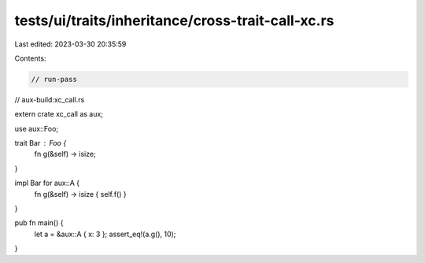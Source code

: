 tests/ui/traits/inheritance/cross-trait-call-xc.rs
==================================================

Last edited: 2023-03-30 20:35:59

Contents:

.. code-block:: rs

    // run-pass
// aux-build:xc_call.rs


extern crate xc_call as aux;

use aux::Foo;

trait Bar : Foo {
    fn g(&self) -> isize;
}

impl Bar for aux::A {
    fn g(&self) -> isize { self.f() }
}

pub fn main() {
    let a = &aux::A { x: 3 };
    assert_eq!(a.g(), 10);
}


